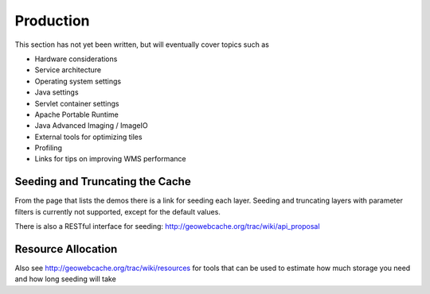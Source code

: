 .. _production:

Production
==========

This section has not yet been written, but will eventually cover topics such as

* Hardware considerations
* Service architecture
* Operating system settings
* Java settings
* Servlet container settings
* Apache Portable Runtime
* Java Advanced Imaging / ImageIO
* External tools for optimizing tiles
* Profiling
* Links for tips on improving WMS performance


Seeding and Truncating the Cache
--------------------------------

From the page that lists the demos there is a link for seeding each layer. Seeding and truncating layers with parameter filters is currently not supported, except for the default values.

There is also a RESTful interface for seeding: http://geowebcache.org/trac/wiki/api_proposal

Resource Allocation
-------------------

Also see http://geowebcache.org/trac/wiki/resources for tools that can be used to estimate how much storage you need and how long seeding will take

